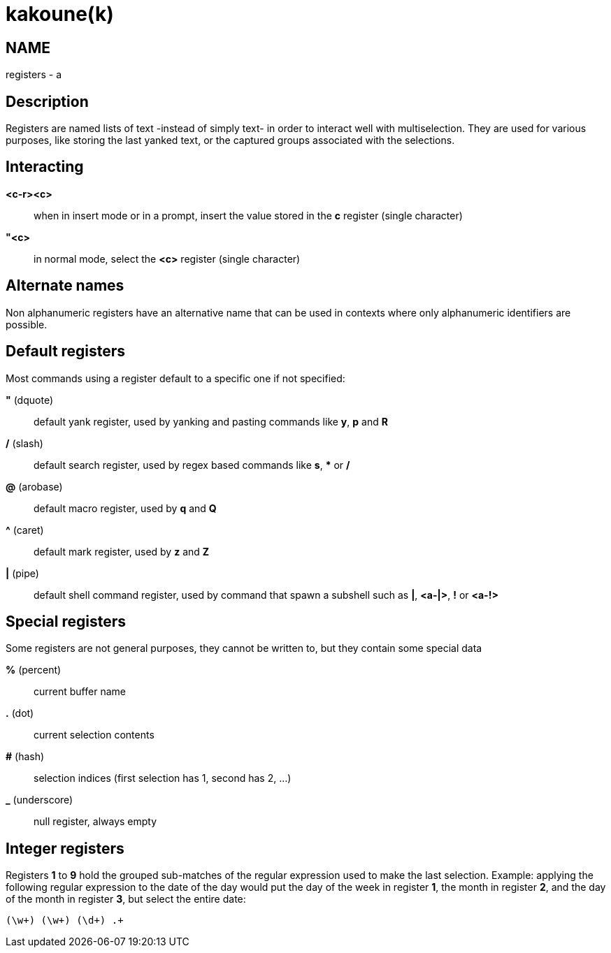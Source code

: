 kakoune(k)
==========

NAME
----
registers - a

Description
-----------
Registers are named lists of text -instead of simply text- in order to interact
well with multiselection. They are used for various purposes, like storing
the last yanked text, or the captured groups associated with the selections.

Interacting
-----------
*<c-r><c>*::
	when in insert mode or in a prompt, insert the value stored in the
	*c* register (single character)

*"<c>*::
	in normal mode, select the *<c>* register (single character)

Alternate names
---------------

Non alphanumeric registers have an alternative name that can be used
in contexts where only alphanumeric identifiers are possible.

Default registers
-----------------
Most commands using a register default to a specific one if not specified:

*"* (dquote)::
	default yank register, used by yanking and pasting commands like *y*, *p*
	and *R*

*/* (slash)::
	default search register, used by regex based commands like *s*, ***
	or */*

*@* (arobase)::
	default macro register, used by *q* and *Q*

*^* (caret)::
	default mark register, used by *z* and *Z*

*|* (pipe)::
	default shell command register, used by command that spawn a subshell such as
	*|*, *<a-|>*, *!* or *<a-!>*

Special registers
-----------------
Some registers are not general purposes, they cannot be written to, but they
contain some special data

*%* (percent)::
	current buffer name

*.* (dot)::
	current selection contents

*#* (hash)::
	selection indices (first selection has 1, second has 2, ...)

*_* (underscore)::
	null register, always empty

Integer registers
-----------------
Registers *1* to *9* hold the grouped sub-matches of the regular
expression used to make the last selection. Example: applying the
following regular expression to the date of the day would put the day of
the week in register *1*, the month in register *2*, and the day of the
month in register *3*, but select the entire date:

--------------------
(\w+) (\w+) (\d+) .+
--------------------
